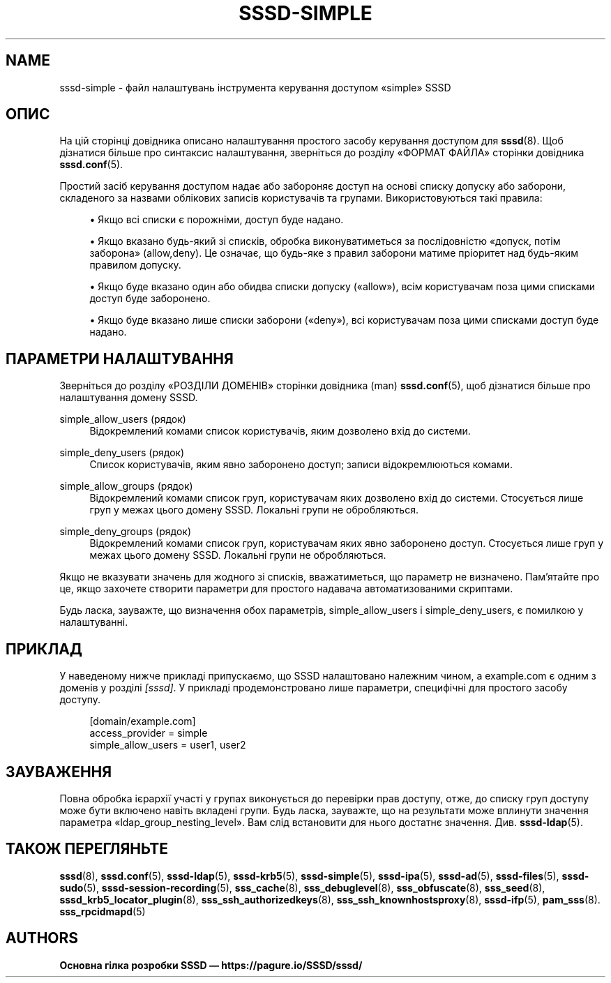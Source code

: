 '\" t
.\"     Title: sssd-simple
.\"    Author: Основна гілка розробки SSSD \(em https://pagure.io/SSSD/sssd/
.\" Generator: DocBook XSL Stylesheets vsnapshot <http://docbook.sf.net/>
.\"      Date: 12/09/2020
.\"    Manual: Формати файлів та правила
.\"    Source: SSSD
.\"  Language: English
.\"
.TH "SSSD\-SIMPLE" "5" "12/09/2020" "SSSD" "Формати файлів та правила"
.\" -----------------------------------------------------------------
.\" * Define some portability stuff
.\" -----------------------------------------------------------------
.\" ~~~~~~~~~~~~~~~~~~~~~~~~~~~~~~~~~~~~~~~~~~~~~~~~~~~~~~~~~~~~~~~~~
.\" http://bugs.debian.org/507673
.\" http://lists.gnu.org/archive/html/groff/2009-02/msg00013.html
.\" ~~~~~~~~~~~~~~~~~~~~~~~~~~~~~~~~~~~~~~~~~~~~~~~~~~~~~~~~~~~~~~~~~
.ie \n(.g .ds Aq \(aq
.el       .ds Aq '
.\" -----------------------------------------------------------------
.\" * set default formatting
.\" -----------------------------------------------------------------
.\" disable hyphenation
.nh
.\" disable justification (adjust text to left margin only)
.ad l
.\" -----------------------------------------------------------------
.\" * MAIN CONTENT STARTS HERE *
.\" -----------------------------------------------------------------
.SH "NAME"
sssd-simple \- файл налаштувань інструмента керування доступом \(Fosimple\(Fc SSSD
.SH "ОПИС"
.PP
На цій сторінці довідника описано налаштування простого засобу керування доступом для
\fBsssd\fR(8)\&. Щоб дізнатися більше про синтаксис налаштування, зверніться до розділу \(FoФОРМАТ ФАЙЛА\(Fc сторінки довідника
\fBsssd.conf\fR(5)\&.
.PP
Простий засіб керування доступом надає або забороняє доступ на основі списку допуску або заборони, складеного за назвами облікових записів користувачів та групами\&. Використовуються такі правила:
.sp
.RS 4
.ie n \{\
\h'-04'\(bu\h'+03'\c
.\}
.el \{\
.sp -1
.IP \(bu 2.3
.\}
Якщо всі списки є порожніми, доступ буде надано\&.
.RE
.sp
.RS 4
.ie n \{\
\h'-04'\(bu\h'+03'\c
.\}
.el \{\
.sp -1
.IP \(bu 2.3
.\}
Якщо вказано будь\-який зі списків, обробка виконуватиметься за послідовністю \(Foдопуск, потім заборона\(Fc (allow,deny)\&. Це означає, що будь\-яке з правил заборони матиме пріоритет над будь\-яким правилом допуску\&.
.RE
.sp
.RS 4
.ie n \{\
\h'-04'\(bu\h'+03'\c
.\}
.el \{\
.sp -1
.IP \(bu 2.3
.\}
Якщо буде вказано один або обидва списки допуску (\(Foallow\(Fc), всім користувачам поза цими списками доступ буде заборонено\&.
.RE
.sp
.RS 4
.ie n \{\
\h'-04'\(bu\h'+03'\c
.\}
.el \{\
.sp -1
.IP \(bu 2.3
.\}
Якщо буде вказано лише списки заборони (\(Fodeny\(Fc), всі користувачам поза цими списками доступ буде надано\&.
.RE
.sp
.SH "ПАРАМЕТРИ НАЛАШТУВАННЯ"
.PP
Зверніться до розділу \(FoРОЗДІЛИ ДОМЕНІВ\(Fc сторінки довідника (man)
\fBsssd.conf\fR(5), щоб дізнатися більше про налаштування домену SSSD\&.
.PP
simple_allow_users (рядок)
.RS 4
Відокремлений комами список користувачів, яким дозволено вхід до системи\&.
.RE
.PP
simple_deny_users (рядок)
.RS 4
Список користувачів, яким явно заборонено доступ; записи відокремлюються комами\&.
.RE
.PP
simple_allow_groups (рядок)
.RS 4
Відокремлений комами список груп, користувачам яких дозволено вхід до системи\&. Стосується лише груп у межах цього домену SSSD\&. Локальні групи не обробляються\&.
.RE
.PP
simple_deny_groups (рядок)
.RS 4
Відокремлений комами список груп, користувачам яких явно заборонено доступ\&. Стосується лише груп у межах цього домену SSSD\&. Локальні групи не обробляються\&.
.RE
.PP
Якщо не вказувати значень для жодного зі списків, вважатиметься, що параметр не визначено\&. Пам\(cqятайте про це, якщо захочете створити параметри для простого надавача автоматизованими скриптами\&.
.PP
Будь ласка, зауважте, що визначення обох параметрів, simple_allow_users і simple_deny_users, є помилкою у налаштуванні\&.
.SH "ПРИКЛАД"
.PP
У наведеному нижче прикладі припускаємо, що SSSD налаштовано належним чином, а example\&.com є одним з доменів у розділі
\fI[sssd]\fR\&. У прикладі продемонстровано лише параметри, специфічні для простого засобу доступу\&.
.PP
.if n \{\
.RS 4
.\}
.nf
[domain/example\&.com]
access_provider = simple
simple_allow_users = user1, user2
.fi
.if n \{\
.RE
.\}
.sp
.SH "ЗАУВАЖЕННЯ"
.PP
Повна обробка ієрархії участі у групах виконується до перевірки прав доступу, отже, до списку груп доступу може бути включено навіть вкладені групи\&. Будь ласка, зауважте, що на результати може вплинути значення параметра \(Foldap_group_nesting_level\(Fc\&. Вам слід встановити для нього достатнє значення\&. Див\&.
\fBsssd-ldap\fR(5)\&.
.SH "ТАКОЖ ПЕРЕГЛЯНЬТЕ"
.PP
\fBsssd\fR(8),
\fBsssd.conf\fR(5),
\fBsssd-ldap\fR(5),
\fBsssd-krb5\fR(5),
\fBsssd-simple\fR(5),
\fBsssd-ipa\fR(5),
\fBsssd-ad\fR(5),
\fBsssd-files\fR(5),
\fBsssd-sudo\fR(5),
\fBsssd-session-recording\fR(5),
\fBsss_cache\fR(8),
\fBsss_debuglevel\fR(8),
\fBsss_obfuscate\fR(8),
\fBsss_seed\fR(8),
\fBsssd_krb5_locator_plugin\fR(8),
\fBsss_ssh_authorizedkeys\fR(8), \fBsss_ssh_knownhostsproxy\fR(8),
\fBsssd-ifp\fR(5),
\fBpam_sss\fR(8)\&.
\fBsss_rpcidmapd\fR(5)
.SH "AUTHORS"
.PP
\fBОсновна гілка розробки SSSD \(em
https://pagure\&.io/SSSD/sssd/\fR
